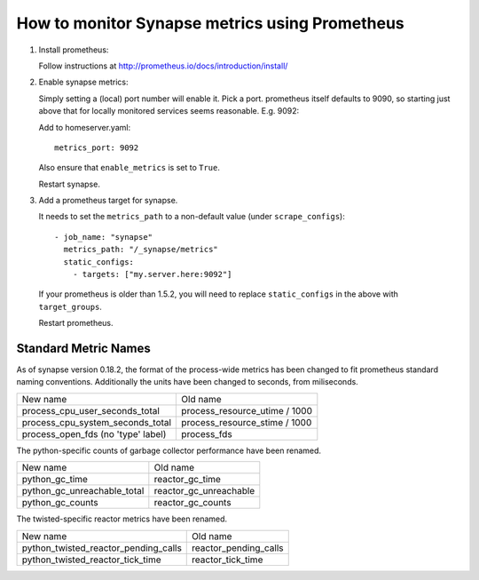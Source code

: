 How to monitor Synapse metrics using Prometheus
===============================================

1. Install prometheus:

   Follow instructions at http://prometheus.io/docs/introduction/install/

2. Enable synapse metrics:

   Simply setting a (local) port number will enable it. Pick a port.
   prometheus itself defaults to 9090, so starting just above that for
   locally monitored services seems reasonable. E.g. 9092:

   Add to homeserver.yaml::

     metrics_port: 9092

   Also ensure that ``enable_metrics`` is set to ``True``.
  
   Restart synapse.

3. Add a prometheus target for synapse.

   It needs to set the ``metrics_path`` to a non-default value (under ``scrape_configs``)::

    - job_name: "synapse"
      metrics_path: "/_synapse/metrics"
      static_configs:
        - targets: ["my.server.here:9092"]

   If your prometheus is older than 1.5.2, you will need to replace 
   ``static_configs`` in the above with ``target_groups``.
   
   Restart prometheus.

Standard Metric Names
---------------------

As of synapse version 0.18.2, the format of the process-wide metrics has been
changed to fit prometheus standard naming conventions. Additionally the units
have been changed to seconds, from miliseconds.

================================== =============================
New name                           Old name
---------------------------------- -----------------------------
process_cpu_user_seconds_total     process_resource_utime / 1000
process_cpu_system_seconds_total   process_resource_stime / 1000
process_open_fds (no 'type' label) process_fds
================================== =============================

The python-specific counts of garbage collector performance have been renamed.

=========================== ======================
New name                    Old name
--------------------------- ----------------------
python_gc_time              reactor_gc_time      
python_gc_unreachable_total reactor_gc_unreachable
python_gc_counts            reactor_gc_counts
=========================== ======================

The twisted-specific reactor metrics have been renamed.

==================================== =====================
New name                             Old name
------------------------------------ ---------------------
python_twisted_reactor_pending_calls reactor_pending_calls
python_twisted_reactor_tick_time     reactor_tick_time
==================================== =====================
